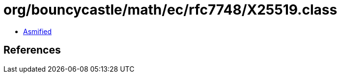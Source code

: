 = org/bouncycastle/math/ec/rfc7748/X25519.class

 - link:X25519-asmified.java[Asmified]

== References

